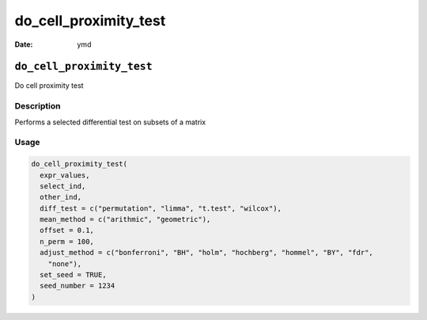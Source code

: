 ======================
do_cell_proximity_test
======================

:Date: ymd

``do_cell_proximity_test``
==========================

Do cell proximity test

Description
-----------

Performs a selected differential test on subsets of a matrix

Usage
-----

.. code:: r

   do_cell_proximity_test(
     expr_values,
     select_ind,
     other_ind,
     diff_test = c("permutation", "limma", "t.test", "wilcox"),
     mean_method = c("arithmic", "geometric"),
     offset = 0.1,
     n_perm = 100,
     adjust_method = c("bonferroni", "BH", "holm", "hochberg", "hommel", "BY", "fdr",
       "none"),
     set_seed = TRUE,
     seed_number = 1234
   )

